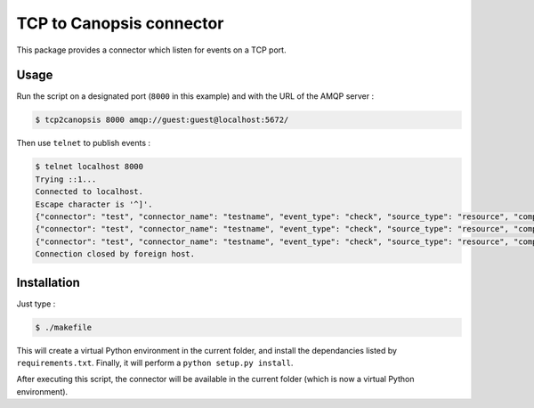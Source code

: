 TCP to Canopsis connector
=========================

This package provides a connector which listen for events on a TCP port.

Usage
-----

Run the script on a designated port (``8000`` in this example) and with the URL
of the AMQP server :

.. code-block::

   $ tcp2canopsis 8000 amqp://guest:guest@localhost:5672/

Then use ``telnet`` to publish events :

.. code-block::

   $ telnet localhost 8000
   Trying ::1...
   Connected to localhost.
   Escape character is '^]'.
   {"connector": "test", "connector_name": "testname", "event_type": "check", "source_type": "resource", "component": "testcmp", "resource": "testrsrc", "state": 0, "output": "test output"}
   {"connector": "test", "connector_name": "testname", "event_type": "check", "source_type": "resource", "component": "testcmp", "resource": "testrsrc", "state": 1, "output": "test output 2"}
   {"connector": "test", "connector_name": "testname", "event_type": "check", "source_type": "resource", "component": "testcmp", "resource": "testrsrc", "state": 0, "output": "test output 3"}
   Connection closed by foreign host.

Installation
------------

Just type :

.. code-block::

   $ ./makefile

This will create a virtual Python environment in the current folder, and install the dependancies listed by ``requirements.txt``.
Finally, it will perform a ``python setup.py install``.

After executing this script, the connector will be available in the current folder (which is now a virtual Python environment).
